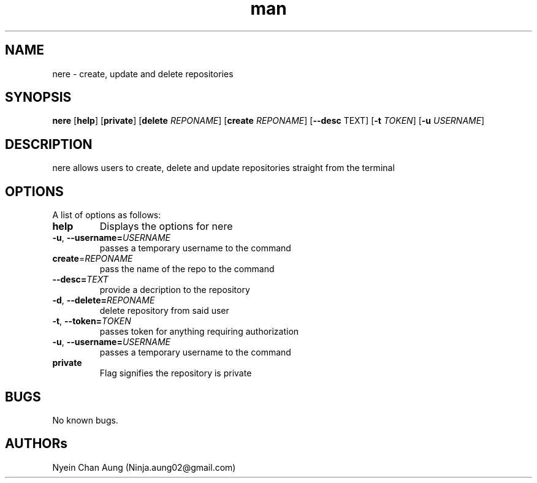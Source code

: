

.\" Manpage for Nere
.\" Contact ninja.aung02@gmail.com to correct errors or typos.
.TH man 1 "09 jan 2019" "1.0.2" "Nere"
.SH NAME
nere \- create, update and delete repositories
.SH SYNOPSIS
.B nere 
[\fBhelp\fR]
[\fBprivate\fR]
[\fBdelete\fR \fIREPONAME\fR]
[\fBcreate\fR \fIREPONAME\fR]
[\fB\-\-desc\fR \TEXT\fR]
[\fB\-t\fR \fITOKEN\fR]
[\fB\-u\fR \fIUSERNAME\fR]
.SH DESCRIPTION
nere allows users to create, delete and update repositories straight from the terminal
.SH OPTIONS
A list of options as follows:
.TP
.BR help\fR
Displays the options for nere

.TP
.BR \-u ", " \-\-username=\fIUSERNAME\fR
passes a temporary username to the command

.TP
.BR create =\fIREPONAME\fR
pass the name of the repo to the command

.TP
.BR \-\-desc=\fITEXT\fR
provide a decription to the repository

.TP
.BR \-d ", " \-\-delete=\fIREPONAME\fR
delete repository from said user

.TP
.BR \-t ", " \-\-token=\fITOKEN\fR
passes token for anything requiring authorization

.TP
.BR \-u ", " \-\-username=\fIUSERNAME\fR
passes a temporary username to the command

.TP
.BR private\fR
Flag signifies the repository is private
.SH BUGS
No known bugs.
.SH AUTHORs
Nyein Chan Aung (Ninja.aung02@gmail.com)